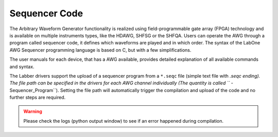 Sequencer Code
===============

The Arbitrary Waveform Generator functionality is realized using field-programmable
gate array (FPGA) technology and is available on multiple instruments types, like
the HDAWG, SHFSG or the SHFQA. Users can operate the AWG through a program called
sequencer code, it defines which waveforms are played and in which order. The
syntax of the LabOne AWG Sequencer programming language is based on C, but with
a few simplifications.

The user manuals for each device, that has a AWG available, provides detailed
explanation of all available commands and syntax.

The Labber drivers support the upload of a sequencer program from a ``*.seqc``
file (simple text file with *.seqc ending).
The file path can be specified in the drivers for each AWG channel individually
(The quantity is called ``* - Sequencer_Program``).
Setting the file path will automatically trigger the compilation and upload of
the code and no further steps are required.

.. warning::

    Please check the logs (python output window) to see if an error happened
    during compilation.

